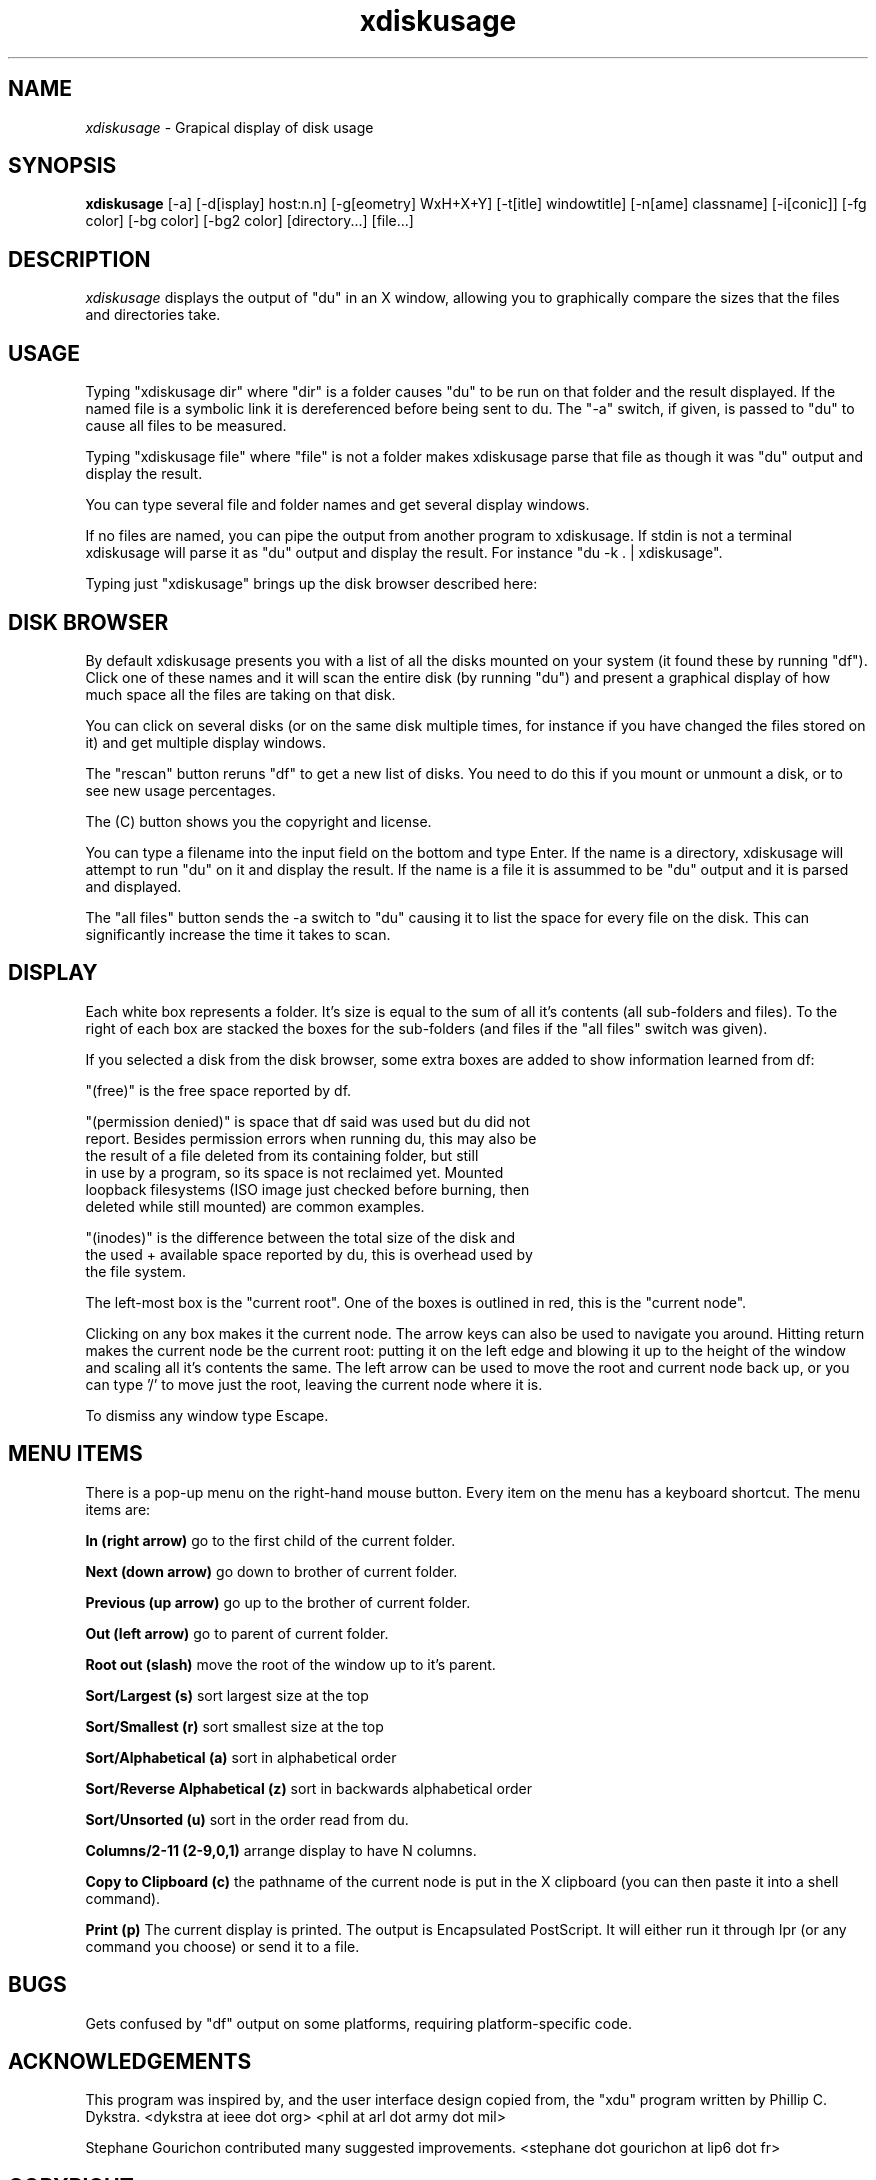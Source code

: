 .\"Man page for xdiskusage, by Bill Spitzak.
.TH xdiskusage 1 "4 Sep 2003"
.SH NAME
\fIxdiskusage\fR - Grapical display of disk usage
.SH SYNOPSIS
.B xdiskusage
[-a] [-d[isplay] host:n.n] [-g[eometry] WxH+X+Y]
[-t[itle] windowtitle] [-n[ame] classname] [-i[conic]]
[-fg color] [-bg color] [-bg2 color] [directory...] [file...]
.SH DESCRIPTION
.I xdiskusage
displays the output of "du" in an X window, allowing you to
graphically compare the sizes that the files and directories take.

.SH USAGE

Typing "xdiskusage dir" where "dir" is a folder causes "du" to be
run on that folder and the result displayed.  If the named file is
a symbolic link it is dereferenced before being sent to du. The "-a"
switch, if given, is passed to "du" to cause all files to be measured.

Typing "xdiskusage file" where "file" is not a folder makes
xdiskusage parse that file as though it was "du" output and display
the result.

You can type several file and folder names and get several display
windows.

If no files are named, you can pipe the output from another program to
xdiskusage. If stdin is not a terminal xdiskusage will parse it as "du"
output and display the result. For instance "du -k . | xdiskusage".

Typing just "xdiskusage" brings up the disk browser described here:

.SH DISK BROWSER

By default xdiskusage presents you with a list of all the disks
mounted on your system (it found these by running "df").  Click one of
these names and it will scan the entire disk (by running "du") and
present a graphical display of how much space all the files are taking
on that disk.

You can click on several disks (or on the same disk multiple times,
for instance if you have changed the files stored on it) and get
multiple display windows.

The "rescan" button reruns "df" to get a new list of disks.  You need
to do this if you mount or unmount a disk, or to see new usage
percentages.

The (C) button shows you the copyright and license.

You can type a filename into the input field on the bottom and type
Enter. If the name is a directory, xdiskusage will attempt to run "du"
on it and display the result. If the name is a file it is assummed to
be "du" output and it is parsed and displayed.

The "all files" button sends the -a switch to "du" causing it to list
the space for every file on the disk.  This can significantly increase
the time it takes to scan.

.SH DISPLAY

Each white box represents a folder.  It's size is equal to the sum
of all it's contents (all sub-folders and files).  To the right of
each box are stacked the boxes for the sub-folders (and files if
the "all files" switch was given).

If you selected a disk from the disk browser, some extra boxes are
added to show information learned from df:

  "(free)" is the free space reported by df.

  "(permission denied)" is space that df said was used but du did not
  report. Besides permission errors when running du, this may also be
  the result of a file deleted from its containing folder, but still
  in use by a program, so its space is not reclaimed yet. Mounted
  loopback filesystems (ISO image just checked before burning, then
  deleted while still mounted) are common examples.

  "(inodes)" is the difference between the total size of the disk and
  the used + available space reported by du, this is overhead used by
  the file system.

The left-most box is the "current root". One of the boxes is outlined
in red, this is the "current node".

Clicking on any box makes it the current node. The arrow keys can also
be used to navigate you around. Hitting return makes the current node
be the current root: putting it on the left edge and blowing it up to
the height of the window and scaling all it's contents the same. The
left arrow can be used to move the root and current node back up, or
you can type '/' to move just the root, leaving the current node where
it is.

To dismiss any window type Escape.

.SH MENU ITEMS

There is a pop-up menu on the right-hand mouse button.  Every item on
the menu has a keyboard shortcut.  The menu items are:

.B In (right arrow)
go to the first child of the current folder.

.B Next (down arrow)
go down to brother of current folder.

.B Previous (up arrow)
go up to the brother of current folder.

.B Out (left arrow)
go to parent of current folder.

.B Root out (slash)
move the root of the window up to it's parent.

.B Sort/Largest (s)
sort largest size at the top

.B Sort/Smallest (r)
sort smallest size at the top

.B Sort/Alphabetical (a)
sort in alphabetical order

.B Sort/Reverse Alphabetical (z)
sort in backwards alphabetical order

.B Sort/Unsorted (u)
sort in the order read from du.

.B Columns/2-11 (2-9,0,1)
arrange display to have N columns.

.B Copy to Clipboard (c)
the pathname of the current node is put in the X clipboard (you
can then paste it into a shell command).

.B Print (p)
The current display is printed.  The output is Encapsulated
PostScript.  It will either run it through lpr (or any command you
choose) or send it to a file.

.SH BUGS

Gets confused by "df" output on some platforms, requiring
platform-specific code.

.SH ACKNOWLEDGEMENTS

This program was inspired by, and the user interface design copied
from, the "xdu" program written by Phillip C. Dykstra.
<dykstra at ieee dot org> <phil at arl dot army dot mil>

Stephane Gourichon contributed many suggested improvements.
<stephane dot gourichon at lip6 dot fr>

.SH COPYRIGHT

Copyright (C) 2003 Bill Spitzak

This program is free software; you can redistribute it and/or modify
it under the terms of the GNU General Public License as published by
the Free Software Foundation; either version 2 of the License, or (at
your option) any later version.

This program is distributed in the hope that it will be useful, but
WITHOUT ANY WARRANTY; without even the implied warranty of
MERCHANTABILITY or FITNESS FOR A PARTICULAR PURPOSE.  See the GNU
General Public License for more details.

You should have received a copy of the GNU General Public License
along with this library; if not, write to the Free Software
Foundation, Inc., 59 Temple Place, Suite 330, Boston, MA 02111-1307
USA.

.SH AUTHORS

Written by Bill Spitzak		spitzak at dee two dot com
